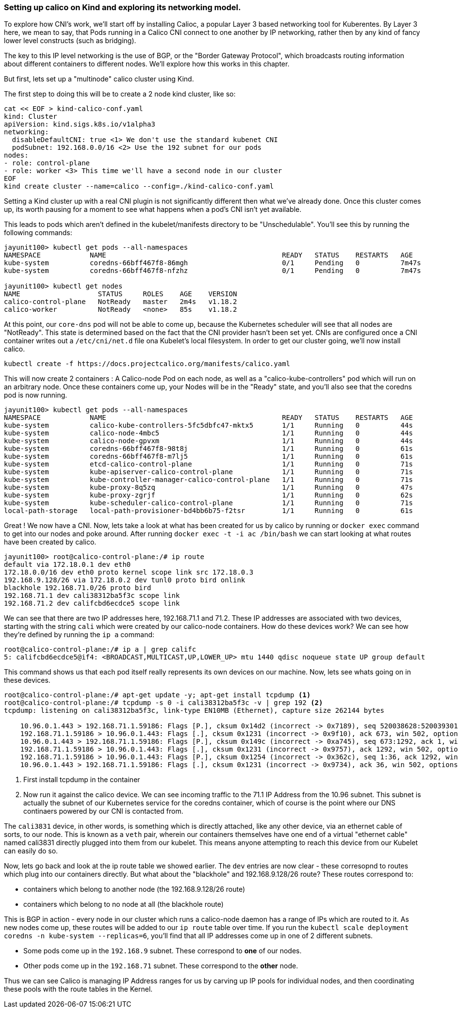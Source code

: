 === Setting up calico on Kind and exploring its networking model.

To explore how CNI's work, we'll start off by installing Calioc, a popular Layer 3 based networking tool for Kuberentes.
By Layer 3 here, we mean to say, that Pods running in a Calico CNI connect to one another by IP networking, rather
then by any kind of fancy lower level constructs (such as bridging).

The key to this IP level networking is the use of BGP, or the "Border Gateway Protocol", which broadcasts routing
information about different containers to different nodes.  We'll explore how this works in this chapter.

But first, lets set up a "multinode" calico cluster using Kind.

The first step to doing this will be to create a 2 node kind cluster, like so:

[source,bash]
----
cat << EOF > kind-calico-conf.yaml
kind: Cluster
apiVersion: kind.sigs.k8s.io/v1alpha3
networking:
  disableDefaultCNI: true <1> We don't use the standard kubenet CNI
  podSubnet: 192.168.0.0/16 <2> Use the 192 subnet for our pods
nodes:
- role: control-plane
- role: worker <3> This time we'll have a second node in our cluster
EOF
kind create cluster --name=calico --config=./kind-calico-conf.yaml
----

Setting a Kind cluster up with a real CNI plugin is not significantly different then what we've already done.
Once this cluster comes up, its worth pausing for a moment to see what happens when a pod's CNI isn't yet available.

This leads to pods which aren't defined in the kubelet/manifests directory to be "Unschedulable".  You'll see this
by running the following commands:

[source, bash]
----
jayunit100> kubectl get pods --all-namespaces
NAMESPACE            NAME                                           READY   STATUS    RESTARTS   AGE
kube-system          coredns-66bff467f8-86mgh                       0/1     Pending   0          7m47s
kube-system          coredns-66bff467f8-nfzhz                       0/1     Pending   0          7m47s

jayunit100> kubectl get nodes 
NAME                   STATUS     ROLES    AGE    VERSION
calico-control-plane   NotReady   master   2m4s   v1.18.2
calico-worker          NotReady   <none>   85s    v1.18.2
----

At this point, our `core-dns` pod will not be able to come up, because the Kubernetes scheduler will see that all nodes are "NotReady".
This state is determined based on the fact that the CNI provider hasn't been set yet.  CNIs are configured once a CNI container writes
out a `/etc/cni/net.d` file ona Kubelet's local filesystem.  In order to get our cluster going, we'll now install calico.

[source,bash]
----
kubectl create -f https://docs.projectcalico.org/manifests/calico.yaml 
----

This will now create 2 containers : A Calico-node Pod on each node, as well as a "calico-kube-controllers" pod which will run on an arbitrary node.
Once these containers come up, your Nodes will be in the "Ready" state, and you'll also see that the coredns pod is now running.
[source, bash]
----
jayunit100> kubectl get pods --all-namespaces
NAMESPACE            NAME                                           READY   STATUS    RESTARTS   AGE
kube-system          calico-kube-controllers-5fc5dbfc47-mktx5       1/1     Running   0          44s
kube-system          calico-node-4mbc5                              1/1     Running   0          44s
kube-system          calico-node-gpvxm                              1/1     Running   0          44s
kube-system          coredns-66bff467f8-98t8j                       1/1     Running   0          61s
kube-system          coredns-66bff467f8-m7lj5                       1/1     Running   0          61s
kube-system          etcd-calico-control-plane                      1/1     Running   0          71s
kube-system          kube-apiserver-calico-control-plane            1/1     Running   0          71s
kube-system          kube-controller-manager-calico-control-plane   1/1     Running   0          71s
kube-system          kube-proxy-8q5zq                               1/1     Running   0          47s
kube-system          kube-proxy-zgrjf                               1/1     Running   0          62s
kube-system          kube-scheduler-calico-control-plane            1/1     Running   0          71s
local-path-storage   local-path-provisioner-bd4bb6b75-f2tsr         1/1     Running   0          61s
----

Great ! We now have a CNI.  Now, lets take a look at what has been created for us by calico by running or `docker exec` command
to get into our nodes and poke around.  After running `docker exec -t -i ac /bin/bash` we can start looking at what routes have been created
by calico.

[source, bash]
----
jayunit100> root@calico-control-plane:/# ip route
default via 172.18.0.1 dev eth0 
172.18.0.0/16 dev eth0 proto kernel scope link src 172.18.0.3 
192.168.9.128/26 via 172.18.0.2 dev tunl0 proto bird onlink 
blackhole 192.168.71.0/26 proto bird 
192.168.71.1 dev cali38312ba5f3c scope link 
192.168.71.2 dev califcbd6ecdce5 scope link 
----

We can see that there are two IP addresses here, 192.168.71.1 and 71.2.  These IP addresses are
associated with two devices, starting with the string `cali` which were created by our calico-node
containers.  How do these devices work?  We can see how they're defined by running the `ip a` command:

[source, bash]
----
root@calico-control-plane:/# ip a | grep califc
5: califcbd6ecdce5@if4: <BROADCAST,MULTICAST,UP,LOWER_UP> mtu 1440 qdisc noqueue state UP group default 
----

This command shows us that each pod itself really represents its own devices on our machine.  Now, lets see whats going on in these devices.

[source, bash]
----
root@calico-control-plane:/# apt-get update -y; apt-get install tcpdump <1> 
root@calico-control-plane:/# tcpdump -s 0 -i cali38312ba5f3c -v | grep 192 <2>
tcpdump: listening on cali38312ba5f3c, link-type EN10MB (Ethernet), capture size 262144 bytes

    10.96.0.1.443 > 192.168.71.1.59186: Flags [P.], cksum 0x14d2 (incorrect -> 0x7189), seq 520038628:520039301, ack 2015131286, win 502, options [nop,nop,TS val 1110809235 ecr 1170831911], length 673
    192.168.71.1.59186 > 10.96.0.1.443: Flags [.], cksum 0x1231 (incorrect -> 0x9f10), ack 673, win 502, options [nop,nop,TS val 1170833141 ecr 1110809235], length 0
    10.96.0.1.443 > 192.168.71.1.59186: Flags [P.], cksum 0x149c (incorrect -> 0xa745), seq 673:1292, ack 1, win 502, options [nop,nop,TS val 1110809914 ecr 1170833141], length 619
    192.168.71.1.59186 > 10.96.0.1.443: Flags [.], cksum 0x1231 (incorrect -> 0x9757), ack 1292, win 502, options [nop,nop,TS val 1170833820 ecr 1110809914], length 0
    192.168.71.1.59186 > 10.96.0.1.443: Flags [P.], cksum 0x1254 (incorrect -> 0x362c), seq 1:36, ack 1292, win 502, options [nop,nop,TS val 1170833820 ecr 1110809914], length 35
    10.96.0.1.443 > 192.168.71.1.59186: Flags [.], cksum 0x1231 (incorrect -> 0x9734), ack 36, win 502, options [nop,nop,TS val 1110809914 ecr 1170833820], length 0
----
<1> First install tcpdump in the container
<2> Now run it against the calico device.  We can see incoming traffic to the 71.1 IP Address from the 10.96 subnet.  This subnet is actually the subnet
of our Kubernetes service for the coredns container, which of course is the point where our DNS continaers powered by our CNI is contacted from.

The `cali3831` device, in other words, is something which is directly attached, like any other device, via an ethernet cable of sorts, to our node.    This is known as a `veth` pair, wherein our containers themselves have one end of a virtual "ethernet cable" named cali3831 directly plugged into them from our kubelet.  This means anyone attempting to reach this device from our Kubelet can easily do so.

Now, lets go back and look at the ip route table we showed earlier.  The `dev` entries are now clear - these corresopnd to routes which plug into our containers directly.  But what about the "blackhole" and 192.168.9.128/26 route? These routes correspond to:

- containers which belong to another node (the 192.168.9.128/26 route) 
- containers which belong to no node at all (the blackhole route)

This is BGP in action - every node in our cluster which runs a calico-node daemon has a range of IPs which are routed to it.  As new nodes come up, these routes will be added to our `ip route` table over time.  If you run the `kubectl scale deployment coredns -n kube-system --replicas=6`, you'll find that all IP addresses come up in one of 2 different subnets.

- Some pods come up in the `192.168.9` subnet.  These correspond to *one* of our nodes.
- Other pods come up in the `192.168.71` subnet.  These correspond to the *other* node.

Thus we can see Calico is managing IP Address ranges for us by carving up IP pools for individual nodes, and then coordinating these pools with the route tables in the Kernel.





